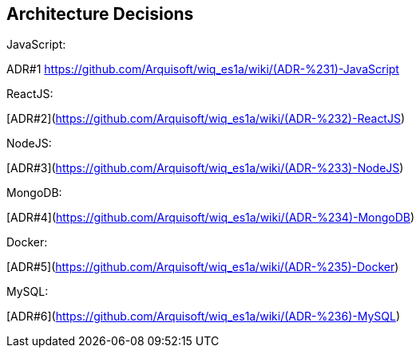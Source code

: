 ifndef::imagesdir[:imagesdir: ../images]

[[section-design-decisions]]
== Architecture Decisions
JavaScript:

ADR#1 xref:ADR#1[https://github.com/Arquisoft/wiq_es1a/wiki/(ADR-%231)-JavaScript]

ReactJS:

[ADR#2](https://github.com/Arquisoft/wiq_es1a/wiki/(ADR-%232)-ReactJS)

NodeJS:

[ADR#3](https://github.com/Arquisoft/wiq_es1a/wiki/(ADR-%233)-NodeJS)

MongoDB:

[ADR#4](https://github.com/Arquisoft/wiq_es1a/wiki/(ADR-%234)-MongoDB)

Docker:

[ADR#5](https://github.com/Arquisoft/wiq_es1a/wiki/(ADR-%235)-Docker)

MySQL:
  
[ADR#6](https://github.com/Arquisoft/wiq_es1a/wiki/(ADR-%236)-MySQL)



